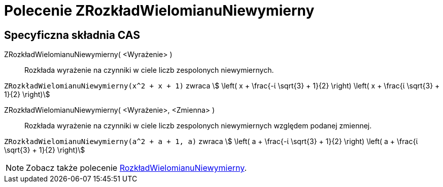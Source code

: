 = Polecenie ZRozkładWielomianuNiewymierny
:page-en: commands/CIFactor
ifdef::env-github[:imagesdir: /en/modules/ROOT/assets/images]

== Specyficzna składnia CAS

ZRozkładWielomianuNiewymierny( <Wyrażenie> )::
  Rozkłada wyrażenie na czynniki w ciele liczb zespolonych niewymiernych.

[EXAMPLE]
====

`++ZRozkładWielomianuNiewymierny(x^2 + x + 1)++` zwraca stem:[ \left( x + \frac{-ί \sqrt{3} + 1}{2} \right) \left( x + \frac{ί \sqrt{3}
+ 1}{2} \right)]

====

ZRozkładWielomianuNiewymierny( <Wyrażenie>, <Zmienna> )::
  Rozkłada wyrażenie na czynniki w ciele liczb zespolonych niewymiernych względem podanej zmiennej.

[EXAMPLE]
====

`++ZRozkładWielomianuNiewymierny(a^2 + a + 1, a)++` zwraca stem:[ \left( a + \frac{-ί \sqrt{3} + 1}{2} \right) \left( a + \frac{ί
\sqrt{3} + 1}{2} \right)]

====

[NOTE]
====

Zobacz także polecenie xref:/commands/RozkładWielomianuNiewymierny.adoc[RozkładWielomianuNiewymierny].

====
